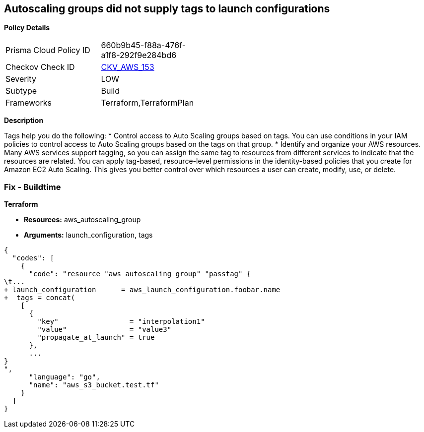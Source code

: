 == Autoscaling groups did not supply tags to launch configurations


*Policy Details* 

[width=45%]
[cols="1,1"]
|=== 
|Prisma Cloud Policy ID 
| 660b9b45-f88a-476f-a1f8-292f9e284bd6

|Checkov Check ID 
| https://github.com/bridgecrewio/checkov/tree/master/checkov/terraform/checks/resource/aws/AutoScalingTagging.py[CKV_AWS_153]

|Severity
|LOW

|Subtype
|Build

|Frameworks
|Terraform,TerraformPlan

|=== 



*Description* 


Tags help you do the following:
* Control access to Auto Scaling groups based on tags.
You can use conditions in your IAM policies to control access to Auto Scaling groups based on the tags on that group.
* Identify and organize your AWS resources.
Many AWS services support tagging, so you can assign the same tag to resources from different services to indicate that the resources are related.
You can apply tag-based, resource-level permissions in the identity-based policies that you create for Amazon EC2 Auto Scaling.
This gives you better control over which resources a user can create, modify, use, or delete.

=== Fix - Buildtime


*Terraform* 


* *Resources:* aws_autoscaling_group
* *Arguments:*  launch_configuration, tags


[source,go]
----
{
  "codes": [
    {
      "code": "resource "aws_autoscaling_group" "passtag" {
\t...
+ launch_configuration      = aws_launch_configuration.foobar.name
+  tags = concat(
    [
      {
        "key"                 = "interpolation1"
        "value"               = "value3"
        "propagate_at_launch" = true
      },
      ...
}
",
      "language": "go",
      "name": "aws_s3_bucket.test.tf"
    }
  ]
}
----
